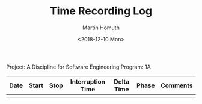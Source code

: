 #+TITLE: Time Recording Log
#+AUTHOR: Martin Homuth
#+DATE: <2018-12-10 Mon>

Project: A Discipline for Software Engineering
Program: 1A

|------+-------+------+-------------------+------------+-------+----------|
| Date | Start | Stop | Interruption Time | Delta Time | Phase | Comments |
|------+-------+------+-------------------+------------+-------+----------|
|      |       |      |                   |            |       |          |
|------+-------+------+-------------------+------------+-------+----------|
